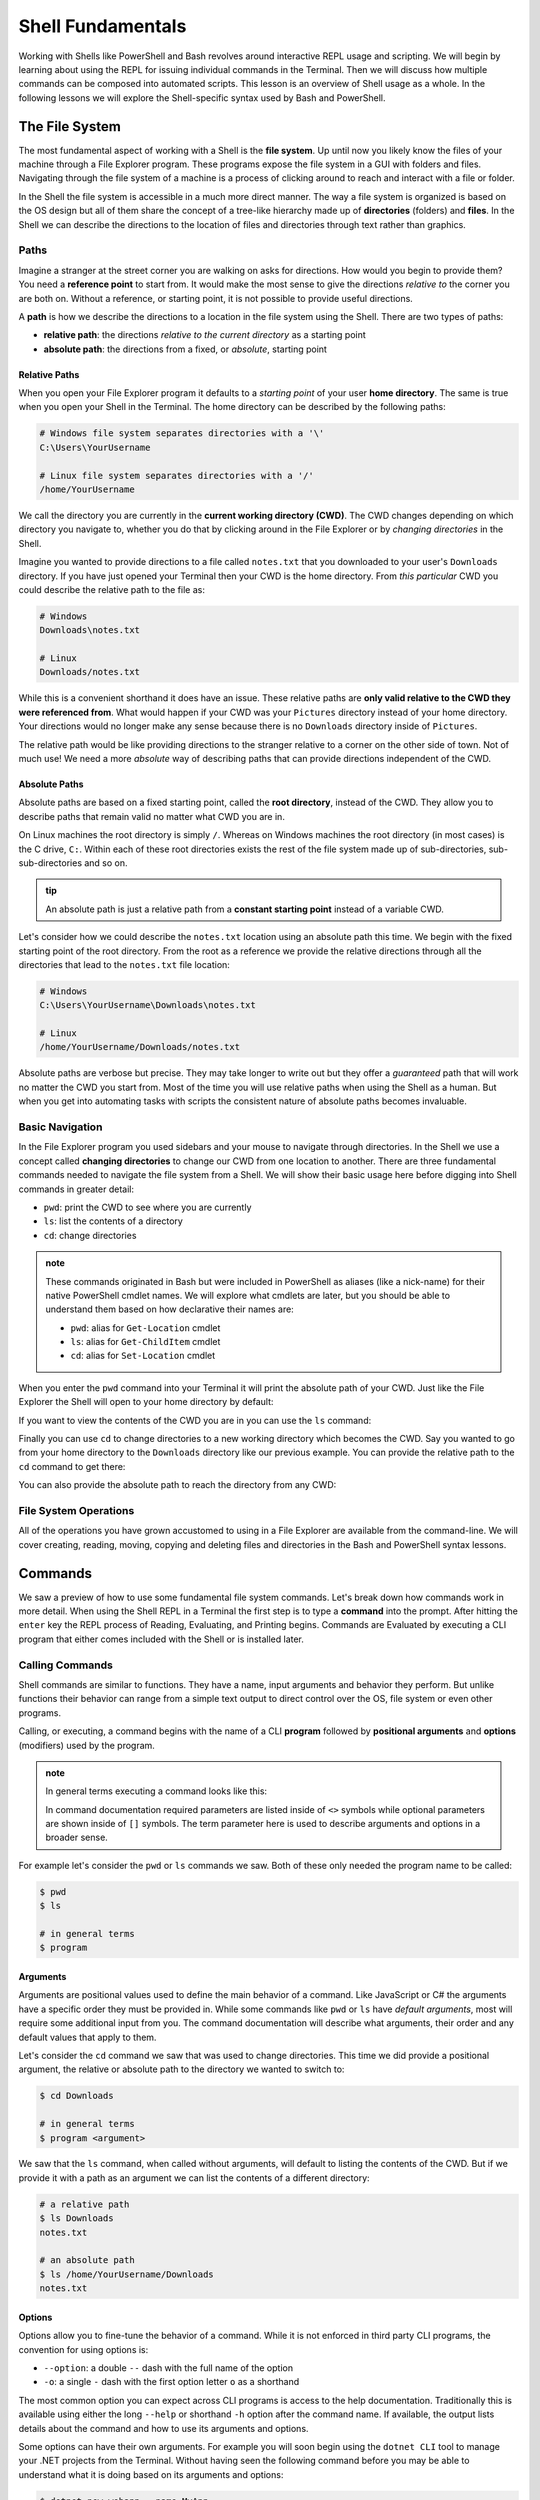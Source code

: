 ==================
Shell Fundamentals
==================

Working with Shells like PowerShell and Bash revolves around interactive REPL usage and scripting. We will begin by learning about using the REPL for issuing individual commands in the Terminal. Then we will discuss how multiple commands can be composed into automated scripts. This lesson is an overview of Shell usage as a whole. In the following lessons we will explore the Shell-specific syntax used by Bash and PowerShell.

The File System
===============

The most fundamental aspect of working with a Shell is the **file system**. Up until now you likely know the files of your machine through a File Explorer program. These programs expose the file system in a GUI with folders and files. Navigating through the file system of a machine is a process of clicking around to reach and interact with a file or folder.

In the Shell the file system is accessible in a much more direct manner. The way a file system is organized is based on the OS design but all of them share the concept of a tree-like hierarchy made up of **directories** (folders) and **files**. In the Shell we can describe the directions to the location of files and directories through text rather than graphics. 

Paths
-----

Imagine a stranger at the street corner you are walking on asks for directions. How would you begin to provide them? You need a **reference point** to start from. It would make the most sense to give the directions *relative to* the corner you are both on. Without a reference, or starting point, it is not possible to provide useful directions.

A **path** is how we describe the directions to a location in the file system using the Shell. There are two types of paths:

- **relative path**: the directions *relative to the current directory* as a starting point
- **absolute path**: the directions from a fixed, or *absolute*, starting point

Relative Paths
^^^^^^^^^^^^^^

When you open your File Explorer program it defaults to a *starting point* of your user **home directory**. The same is true when you open your Shell in the Terminal. The home directory can be described by the following paths:

.. sourcecode:: powershell

   # Windows file system separates directories with a '\'
   C:\Users\YourUsername

   # Linux file system separates directories with a '/'
   /home/YourUsername

We call the directory you are currently in the **current working directory (CWD)**. The CWD changes depending on which directory you navigate to, whether you do that by clicking around in the File Explorer or by *changing directories* in the Shell.

Imagine you wanted to provide directions to a file called ``notes.txt`` that you downloaded to your user's ``Downloads`` directory. If you have just opened your Terminal then your CWD is the home directory. From *this particular* CWD you could describe the relative path to the file as:

.. sourcecode:: powershell

   # Windows
   Downloads\notes.txt

   # Linux
   Downloads/notes.txt

While this is a convenient shorthand it does have an issue. These relative paths are **only valid relative to the CWD they were referenced from**. What would happen if your CWD was your ``Pictures`` directory instead of your home directory. Your directions would no longer make any sense because there is no ``Downloads`` directory inside of ``Pictures``. 

The relative path would be like providing directions to the stranger relative to a corner on the other side of town. Not of much use! We need a more *absolute* way of describing paths that can provide directions independent of the CWD. 

Absolute Paths
^^^^^^^^^^^^^^

Absolute paths are based on a fixed starting point, called the **root directory**, instead of the CWD. They allow you to describe paths that remain valid no matter what CWD you are in.

On Linux machines the root directory is simply ``/``. Whereas on Windows machines the root directory (in most cases) is the C drive, ``C:``. Within each of these root directories exists the rest of the file system made up of sub-directories, sub-sub-directories and so on.

.. admonition:: tip

   An absolute path is just a relative path from a **constant starting point** instead of a variable CWD.

Let's consider how we could describe the ``notes.txt`` location using an absolute path this time. We begin with the fixed starting point of the root directory. From the root as a reference we provide the relative directions through all the directories that lead to the ``notes.txt`` file location:

.. sourcecode:: powershell

   # Windows
   C:\Users\YourUsername\Downloads\notes.txt

   # Linux
   /home/YourUsername/Downloads/notes.txt

Absolute paths are verbose but precise. They may take longer to write out but they offer a *guaranteed* path that will work no matter the CWD you start from. Most of the time you will use relative paths when using the Shell as a human. But when you get into automating tasks with scripts the consistent nature of absolute paths becomes invaluable.

Basic Navigation
----------------

In the File Explorer program you used sidebars and your mouse to navigate through directories. In the Shell we use a concept called **changing directories** to change our CWD from one location to another. There are three fundamental commands needed to navigate the file system from a Shell. We will show their basic usage here before digging into Shell commands in greater detail:

- ``pwd``: print the CWD to see where you are currently
- ``ls``: list the contents of a directory
- ``cd``: change directories

.. admonition:: note

   These commands originated in Bash but were included in PowerShell as aliases (like a nick-name) for their native PowerShell cmdlet names. We will explore what cmdlets are later, but you should be able to understand them based on how declarative their names are:

   - ``pwd``: alias for ``Get-Location`` cmdlet
   - ``ls``: alias for ``Get-ChildItem`` cmdlet
   - ``cd``: alias for ``Set-Location`` cmdlet

When you enter the ``pwd`` command into your Terminal it will print the absolute path of your CWD. Just like the File Explorer the Shell will open to your home directory by default:

.. sourcecode:: powershell
   :caption: Windows/PowerShell

   > pwd
   C:\Users\YourUsername

.. sourcecode:: bash
   :caption: Linux/Bash

   $ pwd
   /home/YourUsername

If you want to view the contents of the CWD you are in you can use the ``ls`` command:

.. sourcecode:: powershell
   :caption: Windows/PowerShell

   > ls
   # contents of home directory

.. sourcecode:: bash
   :caption: Linux/Bash

   $ ls
   # contents of home directory 

Finally you can use ``cd`` to change directories to a new working directory which becomes the CWD. Say you wanted to go from your home directory to the ``Downloads`` directory like our previous example. You can provide the relative path to the ``cd`` command to get there:

.. sourcecode:: powershell
   :caption: Windows/PowerShell

   > cd Downloads

   > pwd
   C:\Users\YourUsername\Downloads

   > ls
   notes.txt

.. sourcecode:: bash
   :caption: Linux/Bash

   $ cd Downloads

   $ pwd
   /home/YourUsername/Downloads 
  
   $ ls
   notes.txt

You can also provide the absolute path to reach the directory from any CWD:

.. sourcecode:: powershell
   :caption: Windows/PowerShell

   > cd C:\Users\YourUsername\Downloads

   > pwd
   C:\Users\YourUsername\Downloads

.. sourcecode:: bash
   :caption: Linux/Bash

   $ cd /home/YourUsername/Downloads

   $ pwd
   /home/YourUsername/Downloads

File System Operations
------------------------

All of the operations you have grown accustomed to using in a File Explorer are available from the command-line. We will cover creating, reading, moving, copying and deleting files and directories in the Bash and PowerShell syntax lessons. 

Commands
========

We saw a preview of how to use some fundamental file system commands. Let's break down how commands work in more detail. When using the Shell REPL in a Terminal the first step is to type a **command** into the prompt. After hitting the ``enter`` key the REPL process of Reading, Evaluating, and Printing begins. Commands are Evaluated by executing a CLI program that either comes included with the Shell or is installed later.

Calling Commands
----------------

Shell commands are similar to functions. They have a name, input arguments and behavior they perform. But unlike functions their behavior can range from a simple text output to direct control over the OS, file system or even other programs.

Calling, or executing, a command begins with the name of a CLI **program** followed by **positional arguments** and **options** (modifiers) used by the program.

.. admonition:: note

   In general terms executing a command looks like this:

   .. sourcecode:: bash
      :caption: Linux/Bash

      $ program <argument(s)> [--option]

   In command documentation required parameters are listed inside of ``<>`` symbols while optional parameters are shown inside of ``[]`` symbols. The term parameter here is used to describe arguments and options in a broader sense.


For example let's consider the ``pwd`` or ``ls`` commands we saw. Both of these only needed the program name to be called:

.. sourcecode:: bash

   $ pwd
   $ ls

   # in general terms
   $ program

Arguments
^^^^^^^^^

Arguments are positional values used to define the main behavior of a command. Like JavaScript or C# the arguments have a specific order they must be provided in. While some commands like ``pwd`` or ``ls`` have *default arguments*, most will require some additional input from you. The command documentation will describe what arguments, their order and any default values that apply to them.

Let's consider the ``cd`` command we saw that was used to change directories. This time we did provide a positional argument, the relative or absolute path to the directory we wanted to switch to:

.. sourcecode:: bash

   $ cd Downloads

   # in general terms
   $ program <argument>

We saw that the ``ls`` command, when called without arguments, will default to listing the contents of the CWD. But if we provide it with a path as an argument we can list the contents of a different directory:

.. sourcecode:: bash

   # a relative path
   $ ls Downloads
   notes.txt

   # an absolute path
   $ ls /home/YourUsername/Downloads
   notes.txt

Options
^^^^^^^

Options allow you to fine-tune the behavior of a command. While it is not enforced in third party CLI programs, the convention for using options is:

- ``--option``: a double ``--`` dash with the full name of the option
- ``-o``: a single ``-`` dash with the first option letter ``o`` as a shorthand

The most common option you can expect across CLI programs is access to the help documentation. Traditionally this is available using either the long ``--help`` or shorthand ``-h`` option after the command name. If available, the output lists details about the command and how to use its arguments and options.

Some options can have their own arguments. For example you will soon begin using the ``dotnet CLI`` tool to manage your .NET projects from the Terminal. Without having seen the following command before you may be able to understand what it is doing based on its arguments and options:

.. sourcecode:: bash

   $ dotnet new webapp --name MyApp

If you are stumped don't worry. While this may look complex it can be broken down methodically:

- **program**: ``dotnet``
- **first argument**: ``new`` (the argument for creating new projects)
- **second argument**: ``webapp`` (a sub-argument of ``new`` for defining what type of project to create)
- **option**: ``--name`` (option to define the name of the new project)
- **option argument**: ``MyApp`` (the value for the ``name`` option)

Here is another view to see how everything aligns:

.. sourcecode:: bash

   # program [argument] [argument sub-argument] --[option] [option argument]
   $ dotnet     new            webapp             --name         MyApp

CLI Tools
=========

The built-in commands of Bash and PowerShell are like the GUI applications that come installed on your OS. They are a set of tools for the essentials of interacting with your machine. For handling more specific tasks you can install 3rd party tools -- or even write your own! While the market for GUI applications is primarily designed for consumers, the world of CLI tools is tailored for users that need greater control over their machine.

Shell programs can be installed in a variety of ways. Some developers prefer to *build from source* which involves manually assembling the dependencies and source code of a tool. While this process provides you with the greatest control and security over the programs on your machine it can be a lengthy process. 

The next alternative involves installing the pre-built **binaries** (executable files that don't need to be interpreted). This is similar to installing a desktop application from a website using a downloaded installer program. The downside of this approach is that it requires you to move the program files to the correct location for your Shell to recognize them.

Most developers turn to special tools specifically designed for downloading and managing the installation process automatically.

Package Managers
----------------

**Package managers** are the CLI equivalent of an App Store. They allow you to search for and install custom CLI programs that extend the behavior of the Shell. On Linux machines the package managers are even capable of extending the GUI Shell. While we will use Shell package managers in this class the same term applies to language-based package managers like ``npm`` (for JavaScript) and ``pip`` (for Python).

.. admonition:: note

   CLI **packages** (installed commands) can range from simple tools to more complex programs like compilers, interpreters and even full-fledged Web Servers.

Windows packages are handled by the `Chocolatey package manager <https://chocolatey.org/>`_ or ``choco`` as it is called when used in PowerShell. On OSX the `HomeBrew <https://brew.sh/>`_ (``brew``) package manager has cornered the market. In the Linux space there are many package managers that the different Linux Distributions (OS variants over the core Linux Kernel) are built around. In this class we will use the `Advanced Package Tool <https://linuxhint.com/apt_package_manager_ubuntu/>`_ (``apt``) that is the default package manager on Debian-based Distributions like Ubuntu. 

Package managers automate the entire process of downloading, installing, configuring and updating the Shell programs you use. These tools are stored in **package repositories** that host the packages on the web for searching and downloading. Package managers come with some default repository packages from trusted package maintainers that contain metadata for sourcing the hosted packages. But unlike the App Stores on your phone or PC the repositories list can be updated to add additional public or private sources. 

We will learn how to install and use these tools in the Bash and PowerShell syntax lessons. As a developer you can use them for configuring your development machines. Later we will learn how to write scripts that use package managers to set up our own Servers in the cloud!

Tools used in this class
------------------------

In this class we will spend the majority of our time working in the Terminal. In addition to getting comfortable using the Shell built-ins we will learn how to use many other tools including:

- ``dotnet``: used to create, manage and run .NET projects
- ``az``: the Azure CLI for provisioning and managing resources in the cloud
- ``git``: the version control CLI tool

The PATH
========

The big difference between the functions you are familiar with and commands in a Shell is how they are referenced. Think about how you reference functions in your projects. They can either be referenced by their name (if in the same file) or they must be imported from another file in your code.

A command can be installed anywhere in your file system rather than just your codebase. The Shell needs to know where to find it before it can execute it. In other words the Shell needs to know the absolute path to the executable file in order to use it. 

How does the Shell know where to find the executable program files when we call a command by just its program name rather than its absolute path?

Shell Environment Variables
---------------------------

All Shells share the concept of a **Shell environment**. The environment holds **environment variables** that configure aspects of the Shell's behavior. They apply to every new Shell process that is started. Many variables are set by default but others can be customized by the user.

Bash and PowerShell each handle environment variables differently. Managing the environment is outside of the scope of this class but is important to understand. Interactions with Shell environments are conceptually very similar. But because Linux and Bash are inherently simpler to understand, compared to the more modern and complex Windows and PowerShell, we will provide examples from the Bash perspective.

The HOME Variable
^^^^^^^^^^^^^^^^^

For example, consider the default behavior we discussed earlier that causes a Shell to set the CWD to the home directory when first starting up. How does the Shell know what the home directory path is? An environment variable called ``$HOME`` (Linux/Bash) or ``$Env:HOMEPATH`` (Windows/PowerShell) holds the value that the Shell uses.

By default this value will be the path to the user directory for the logged in user. You can view them using the ``echo`` (print output) command:

.. sourcecode:: powershell
   :caption: Windows/PowerShell

   > echo "$Env:HOMEPATH"
   C:\Users\YourUsername

.. sourcecode:: bash
   :caption: Linux/Bash

   $ echo "$HOME"
   /home/YourUsername

The PATH Variable
^^^^^^^^^^^^^^^^^

So how do environment variables relate to calling programs by their name rather than their absolute path? There is a special variable called ``$PATH`` (Linux/Bash) or ``$Env:Path`` (Windows/PowerShell) which holds the answer. We will refer to these using the general term PATH variable.

The PATH variable holds a collection of base paths that the Shell should look in when evaluating a command. When a command is called the Shell will look in each of the base paths until it finds an executable file with the same name. Then it combines the matching base path with the command name to form the absolute path of the file to execute.

For example, in Bash the base directory that the built-in commands are stored in is ``/usr/bin``. Bash includes this base directory in its PATH variable by default. When we call the ``cd`` command it is actually referencing the executable program file at the ``/usr/bin/cd`` path. 

Let's assume a PATH variable with 4 base directories in its list (separated by ``:`` characters):

.. sourcecode:: bash

   /usr/local/sbin:/usr/local/bin:/usr/sbin:/usr/bin

The process looks something like:

#. read the program name (``cd``)
#. recognize that it is a program name and not a path to an executable
#. check each directory in the PATH list for a file with the name of the command (``cd``)

It first checks ``/usr/local/sbin`` but is unable to find the ``cd`` program file. It then checks ``/usr/local/bin`` and ``/usr/sbin`` but still fails to find it. Finally it finds the ``cd`` file in ``/usr/bin`` directory.

The command is then executed by combining the matching base path (``/usr/bin``) with the command name (``cd``) into the absolute path ``/usr/bin/cd``. If it reaches the end of the PATH list then it will output a *command not found* error. 

.. admonition:: note

   One of the most common issues beginners face when working with a Shell is encountering a *command not found* error. Assuming the command is not misspelled, this indicates that the command's file is in a directory that is not registered in the PATH list. 

   If you are able to call the command by providing its absolute path then all you need to do is add the base path of the file to the PATH variable.

You will likely not need to update the PATH yourself unless you install CLI programs *manually* in locations that are not already on the PATH. Fortunately, package managers use a consistent installation directory and add that directory to the PATH automatically!

Piping
======

**Piping**, or **pipelining**, is the process of chaining together multiple commands by using the output of one as the input to the next. The term comes from the idea of a **data pipeline** which is used to transform or operate on data in a concise way. You can think of it as a *stream of data* flowing through a *pipe of commands* from the first to the last. 

The idea behind piping is simple but its capability is powerful. The first command in the pipeline is executed and produces an output. But rather than printing the command's output to the Terminal it is instead used as an input to the next command in the pipeline. This process repeats until reaching the end of the pipeline and outputting the final result.

We will get into the syntax of piping in the Bash and PowerShell specific lessons. In general terms piping involves 2 or more commands each separated by the ``|`` pipe character (just above the ``enter`` key on your keyboard).

.. admonition:: note

   In a general sense this is what piping between two commands looks like. The output of the first command is used as the input (argument) to the second command in the pipeline. 

   .. sourcecode:: bash
      :caption: Linux/Bash

      $ first-command | next-command <first-command output>


.. todo:: too heavy to give example. leave it light

.. Imagine you have a file where each line contains a name, a number and an email address each separated by a comma (``name,number,email``). This is called a CSV (comma-separated values) file.

.. You have been given the task of creating a new file that has the name and email for all the contacts with a ``@microsoft.com`` address. In pseudocode your steps would look like this:

.. #. print the contents of the original file
.. #. filter the addresses ending in ``@microsoft.com``
.. #. take the first value (``name``) and last value (``email``) of the CSV line
.. #. write the ``name: email`` pair into a new file

.. Your pipeline would then look like this:

.. #. start: print command -> output contents
.. #. input contents -> filter command -> output filtered contents
.. #. input filtered contents -> extract valu

Scripting
=========

Scripting is the end goal of working with Shells. In simple terms it is the process of composing multiple commands together in a single file to complete a larger task. Instead of entering the commands individually the script file can be executed to automate the behavior.

Script files can be written in many scripting languages like Python and JavaScript. However, these scripting languages require an interpreter program and runtime that must be installed on the machine executing the script. 

The benefit of writing scripts in a native Shell like Bash or PowerShell is that they come pre-installed as the default Shells for many Linux Distributions and Windows. Learning how to create and use scripts is an integral part of working in operations. We will cover how to read, write and execute Bash and PowerShell scripts in later lessons. 

